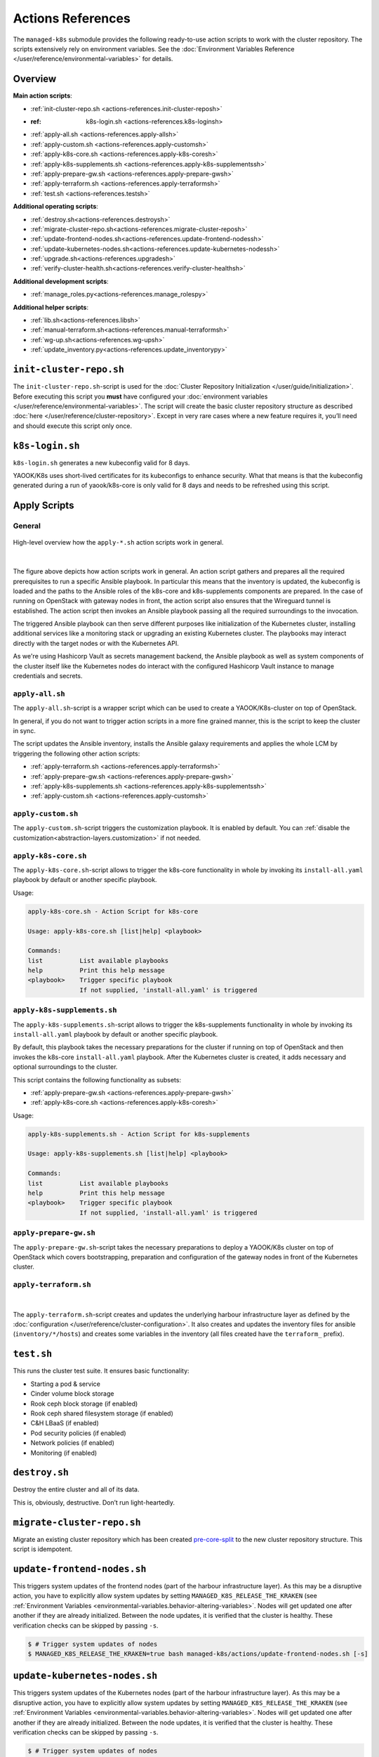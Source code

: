 Actions References
==================

The ``managed-k8s`` submodule provides the following ready-to-use action
scripts to work with the cluster repository. The scripts extensively
rely on environment variables. See the
:doc:`Environment Variables Reference </user/reference/environmental-variables>`
for details.

Overview
--------

**Main action scripts**:

-  :ref:`init-cluster-repo.sh <actions-references.init-cluster-reposh>`
-  :ref: k8s-login.sh <actions-references.k8s-loginsh>
-  :ref:`apply-all.sh <actions-references.apply-allsh>`
-  :ref:`apply-custom.sh <actions-references.apply-customsh>`
-  :ref:`apply-k8s-core.sh <actions-references.apply-k8s-coresh>`
-  :ref:`apply-k8s-supplements.sh <actions-references.apply-k8s-supplementssh>`
-  :ref:`apply-prepare-gw.sh <actions-references.apply-prepare-gwsh>`
-  :ref:`apply-terraform.sh <actions-references.apply-terraformsh>`
-  :ref:`test.sh <actions-references.testsh>`

**Additional operating scripts**:

- :ref:`destroy.sh<actions-references.destroysh>`
- :ref:`migrate-cluster-repo.sh<actions-references.migrate-cluster-reposh>`
- :ref:`update-frontend-nodes.sh<actions-references.update-frontend-nodessh>`
- :ref:`update-kubernetes-nodes.sh<actions-references.update-kubernetes-nodessh>`
- :ref:`upgrade.sh<actions-references.upgradesh>`
- :ref:`verify-cluster-health.sh<actions-references.verify-cluster-healthsh>`

**Additional development scripts**:

- :ref:`manage_roles.py<actions-references.manage_rolespy>`

**Additional helper scripts**:

- :ref:`lib.sh<actions-references.libsh>`
- :ref:`manual-terraform.sh<actions-references.manual-terraformsh>`
- :ref:`wg-up.sh<actions-references.wg-upsh>`
- :ref:`update_inventory.py<actions-references.update_inventorypy>`

.. _actions-references.init-cluster-reposh:

``init-cluster-repo.sh``
------------------------

The ``init-cluster-repo.sh``-script is used for the
:doc:`Cluster Repository Initialization </user/guide/initialization>`.
Before executing this script you **must** have configured your
:doc:`environment variables </user/reference/environmental-variables>`.
The script will create the basic cluster repository structure as
described :doc:`here </user/reference/cluster-repository>`. Except in very
rare cases where a new feature requires it, you’ll need and should
execute this script only once.

.. _actions-references.k8s-loginsh:

``k8s-login.sh``
----------------

``k8s-login.sh`` generates a new kubeconfig valid for 8 days.

YAOOK/K8s uses short-lived certificates for its kubeconfigs to enhance security.
What that means is that the kubeconfig generated during a run of yaook/k8s-core
is only valid for 8 days and needs to be refreshed using this script.

Apply Scripts
-------------

.. _actions-references.apply-script-general:

General
~~~~~~~

.. figure:: /img/apply-script.drawio.svg
   :scale: 80%
   :alt: Apply Custom Script Visualization
   :align: center

   High-level overview how the ``apply-*.sh`` action scripts work in general.

|

The figure above depicts how action scripts work in general.
An action script gathers and prepares all the required prerequisites
to run a specific Ansible playbook.
In particular this means that the inventory is updated,
the kubeconfig is loaded and the paths to the Ansible roles
of the k8s-core and k8s-supplements components are prepared.
In the case of running on OpenStack with gateway nodes in front,
the action script also ensures that the Wireguard tunnel is established.
The action script then invokes an Ansible playbook passing all the
required surroundings to the invocation.

The triggered Ansible playbook can then serve different purposes
like initialization of the Kubernetes cluster,
installing additional services like a monitoring stack
or upgrading an existing Kubernetes cluster.
The playbooks may interact directly with the target nodes
or with the Kubernetes API.

As we're using Hashicorp Vault as secrets management backend,
the Ansible playbook as well as system components of the cluster itself like
the Kubernetes nodes do interact with the configured Hashicorp Vault instance
to manage credentials and secrets.

.. _actions-references.apply-allsh:

``apply-all.sh``
~~~~~~~~~~~~~~~~

The ``apply-all.sh``-script is a wrapper script which can be used
to create a YAOOK/K8s-cluster on top of OpenStack.

In general, if you do not want to trigger action scripts in a more fine
grained manner, this is the script to keep the cluster in sync.

The script updates the Ansible inventory,
installs the Ansible galaxy requirements
and applies the whole LCM by
triggering the following other action scripts:

- :ref:`apply-terraform.sh <actions-references.apply-terraformsh>`
- :ref:`apply-prepare-gw.sh <actions-references.apply-prepare-gwsh>`
- :ref:`apply-k8s-supplements.sh <actions-references.apply-k8s-supplementssh>`
- :ref:`apply-custom.sh <actions-references.apply-customsh>`

.. _actions-references.apply-customsh:

``apply-custom.sh``
~~~~~~~~~~~~~~~~~~~

The ``apply-custom.sh``-script triggers the
customization playbook.
It is enabled by default.
You can :ref:`disable the customization<abstraction-layers.customization>`
if not needed.


.. _actions-references.apply-k8s-coresh:

``apply-k8s-core.sh``
~~~~~~~~~~~~~~~~~~~~~

The ``apply-k8s-core.sh``-script allows to trigger
the k8s-core functionality in whole by invoking
its ``install-all.yaml`` playbook by default
or another specific playbook.

Usage:

.. code::

   apply-k8s-core.sh - Action Script for k8s-core

   Usage: apply-k8s-core.sh [list|help] <playbook>

   Commands:
   list          List available playbooks
   help          Print this help message
   <playbook>    Trigger specific playbook
                 If not supplied, 'install-all.yaml' is triggered

.. _actions-references.apply-k8s-supplementssh:

``apply-k8s-supplements.sh``
~~~~~~~~~~~~~~~~~~~~~~~~~~~~

The ``apply-k8s-supplements.sh``-script allows to trigger
the k8s-supplements functionality in whole by invoking
its ``install-all.yaml`` playbook by default
or another specific playbook.

By default, this playbook takes the necessary preparations
for the cluster if running on top of OpenStack
and then invokes the k8s-core ``install-all.yaml`` playbook.
After the Kubernetes cluster is created,
it adds necessary and optional surroundings to the cluster.

This script contains the following functionality as subsets:

- :ref:`apply-prepare-gw.sh <actions-references.apply-prepare-gwsh>`
- :ref:`apply-k8s-core.sh <actions-references.apply-k8s-coresh>`

Usage:

.. code::

   apply-k8s-supplements.sh - Action Script for k8s-supplements

   Usage: apply-k8s-supplements.sh [list|help] <playbook>

   Commands:
   list          List available playbooks
   help          Print this help message
   <playbook>    Trigger specific playbook
                 If not supplied, 'install-all.yaml' is triggered

.. _actions-references.apply-prepare-gwsh:

``apply-prepare-gw.sh``
~~~~~~~~~~~~~~~~~~~~~~~~~~~

The ``apply-prepare-gw.sh``-script takes the necessary
preparations to deploy a YAOOK/K8s cluster on top of OpenStack
which covers bootstrapping, preparation and configuration
of the gateway nodes in front of the Kubernetes cluster.

.. _actions-references.apply-terraformsh:

``apply-terraform.sh``
~~~~~~~~~~~~~~~~~~~~~~

.. figure:: /img/apply-terraform.svg
   :scale: 80%
   :alt: Apply Terraform Script Visualization
   :align: center

|

The ``apply-terraform.sh``-script creates and updates the underlying
harbour infrastructure layer as defined by the
:doc:`configuration </user/reference/cluster-configuration>`. It also creates
and updates the inventory files for ansible (``inventory/*/hosts``) and
creates some variables in the inventory (all files created have the
``terraform_`` prefix).

.. _actions-references.testsh:

``test.sh``
-----------

This runs the cluster test suite. It ensures basic functionality:

-  Starting a pod & service
-  Cinder volume block storage
-  Rook ceph block storage (if enabled)
-  Rook ceph shared filesystem storage (if enabled)
-  C&H LBaaS (if enabled)
-  Pod security policies (if enabled)
-  Network policies (if enabled)
-  Monitoring (if enabled)

.. _actions-references.destroysh:

``destroy.sh``
--------------

Destroy the entire cluster and all of its data.

This is, obviously, destructive. Don’t run light-heartedly.

.. _actions-references.migrate-cluster-reposh:

``migrate-cluster-repo.sh``
---------------------------

Migrate an existing cluster repository which has been created
`pre-core-split <https://gitlab.com/yaook/k8s/-/merge_requests/823>`__ to the new cluster repository structure.
This script is idempotent.

.. _actions-references.update-frontend-nodessh:

``update-frontend-nodes.sh``
----------------------------

This triggers system updates of the frontend nodes
(part of the harbour infrastructure layer).
As this may be a disruptive action, you have to
explicitly allow system updates by setting
``MANAGED_K8S_RELEASE_THE_KRAKEN`` (see
:ref:`Environment Variables <environmental-variables.behavior-altering-variables>`.
Nodes will get updated one after another if they are already
initialized. Between the node updates, it is verified that the cluster
is healthy. These verification checks can be skipped by passing ``-s``.

.. code:: console

   $ # Trigger system updates of nodes
   $ MANAGED_K8S_RELEASE_THE_KRAKEN=true bash managed-k8s/actions/update-frontend-nodes.sh [-s]

.. _actions-references.update-kubernetes-nodessh:

``update-kubernetes-nodes.sh``
------------------------------

This triggers system updates of the Kubernetes nodes
(part of the harbour infrastructure layer).
As this may be a disruptive action, you have to
explicitly allow system updates by setting
``MANAGED_K8S_RELEASE_THE_KRAKEN`` (see
:ref:`Environment Variables <environmental-variables.behavior-altering-variables>`.
Nodes will get updated one after another if they are already
initialized. Between the node updates, it is verified that the cluster
is healthy. These verification checks can be skipped by passing ``-s``.

.. code:: console

   $ # Trigger system updates of nodes
   $ MANAGED_K8S_RELEASE_THE_KRAKEN=true bash managed-k8s/actions/update-kubernetes-nodes.sh [-s]

.. _actions-references.upgradesh:

``upgrade.sh``
--------------

This script can be used to trigger a Kubernetes upgrade. More details
about that can be found :doc:`here </user/guide/kubernetes/upgrading-kubernetes>`.

.. _actions-references.verify-cluster-healthsh:

``verify-cluster-health.sh``
----------------------------

This script can be used to verify the Kubernetes cluster health.
It triggers the k8s-supplements playbook ``verify-cluster-health.yaml``.

.. _actions-references.wg-upsh:

``wg-up.sh``
------------

For clusters running on top of OpenStack,
access to the Kubernetes nodes is provided by
establishing a Wireguard tunnel to the gateway nodes.

When the Wireguard tunnel needs to be up, it is automatically setup by
all ``apply-*.sh``-scripts.

This script brings up the WireGuard VPN connection to the cluster.

It tries to be smart about not doing anything stupid and ensuring that
you’re really connected to the correct cluster.

.. _actions-references.manage_rolespy:

``manage_roles.py``
-------------------

This Python script should be used to create new Ansible roles and update
and extend the meta information of existing ones. The script can create
and update roles with a minimal skeleton and an extended one
(``--full``).

For further information on Ansible meta information take a look
`here <https://galaxy.ansible.com/docs/contributing/creating_role.html#role-metadata>`__.

::

   usage: manage_roles.py [-h] {init,update} ...

   positional arguments:
     {init,update}  Desired action to perform
       init         Initialize the skeleton for a new ansible role
       update       Update the existing ansible role. This action only updates the meta/main.yaml of the existing ansible role. If you want to create missing skeleton directory structure use `--create-missing` argument.

   optional arguments:
     -h, --help     show this help message and exit

.. _actions-references.manual-terraformsh:

``manual-terraform.sh``
-----------------------

This is a thin wrapper around Terraform. The arguments are passed on to
Terraform, and the environment for it is set to use the same module and
state as when run from ``apply-terraform.sh``.

This is useful for operational interventions, debugging and development
work (e.g. to inspect the state or to taint a resource in order to have
it rebuilt when running ``apply.sh``).

Example usage:

.. code:: console

   $ ./managed-k8s/actions/manual-terraform.sh taint 'openstack_compute_instance_v2.master["managed-k8s-master-1"]'

.. _actions-references.examples:

Creating a new role into the k8s-base directory:

.. code:: console

   $ python3 managed-k8s/actions/manage_roles.py init "ROLE_NAME" --path managed-k8s/k8s-base/roles

Updating the authors for all KSL roles:

.. code:: console

   $ python3 actions/manage_roles.py update '*' --path k8s-service-layer/roles --author "AUTHORS"

.. _actions-references.update_inventorypy:

``update_inventory.py``
-----------------------

.. figure:: /img/update-inventory.svg
   :scale: 80%
   :alt: Update Inventory Script Visualization
   :align: center

|

The inventory updater is triggered automatically in advance of each
action script. It cleans up the inventory and ensures the latest
variable/value pairs from your configuration file are used.

.. _actions-references.libsh:

``lib.sh``
----------

The ``lib.sh`` is included by other action scripts and defines commonly
used variables and function definitions.
